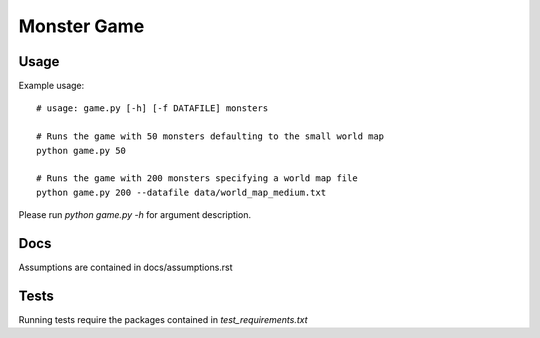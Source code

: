 Monster Game
============

Usage
-----

Example usage::
  
	# usage: game.py [-h] [-f DATAFILE] monsters

	# Runs the game with 50 monsters defaulting to the small world map
	python game.py 50

	# Runs the game with 200 monsters specifying a world map file
	python game.py 200 --datafile data/world_map_medium.txt


Please run `python game.py -h` for argument description.


Docs
----

Assumptions are contained in docs/assumptions.rst


Tests
-----

Running tests require the packages contained in `test_requirements.txt`
